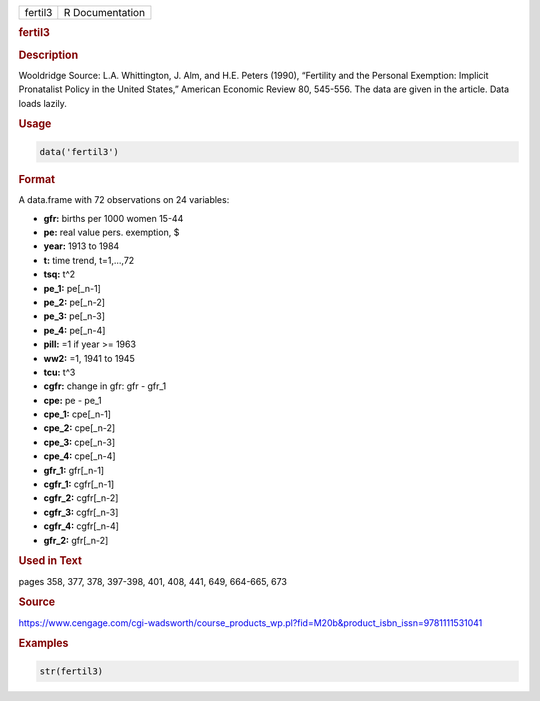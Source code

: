 .. container::

   ======= ===============
   fertil3 R Documentation
   ======= ===============

   .. rubric:: fertil3
      :name: fertil3

   .. rubric:: Description
      :name: description

   Wooldridge Source: L.A. Whittington, J. Alm, and H.E. Peters (1990),
   “Fertility and the Personal Exemption: Implicit Pronatalist Policy in
   the United States,” American Economic Review 80, 545-556. The data
   are given in the article. Data loads lazily.

   .. rubric:: Usage
      :name: usage

   .. code:: R

      data('fertil3')

   .. rubric:: Format
      :name: format

   A data.frame with 72 observations on 24 variables:

   -  **gfr:** births per 1000 women 15-44

   -  **pe:** real value pers. exemption, $

   -  **year:** 1913 to 1984

   -  **t:** time trend, t=1,...,72

   -  **tsq:** t^2

   -  **pe_1:** pe[\_n-1]

   -  **pe_2:** pe[\_n-2]

   -  **pe_3:** pe[\_n-3]

   -  **pe_4:** pe[\_n-4]

   -  **pill:** =1 if year >= 1963

   -  **ww2:** =1, 1941 to 1945

   -  **tcu:** t^3

   -  **cgfr:** change in gfr: gfr - gfr_1

   -  **cpe:** pe - pe_1

   -  **cpe_1:** cpe[\_n-1]

   -  **cpe_2:** cpe[\_n-2]

   -  **cpe_3:** cpe[\_n-3]

   -  **cpe_4:** cpe[\_n-4]

   -  **gfr_1:** gfr[\_n-1]

   -  **cgfr_1:** cgfr[\_n-1]

   -  **cgfr_2:** cgfr[\_n-2]

   -  **cgfr_3:** cgfr[\_n-3]

   -  **cgfr_4:** cgfr[\_n-4]

   -  **gfr_2:** gfr[\_n-2]

   .. rubric:: Used in Text
      :name: used-in-text

   pages 358, 377, 378, 397-398, 401, 408, 441, 649, 664-665, 673

   .. rubric:: Source
      :name: source

   https://www.cengage.com/cgi-wadsworth/course_products_wp.pl?fid=M20b&product_isbn_issn=9781111531041

   .. rubric:: Examples
      :name: examples

   .. code:: R

       str(fertil3)
